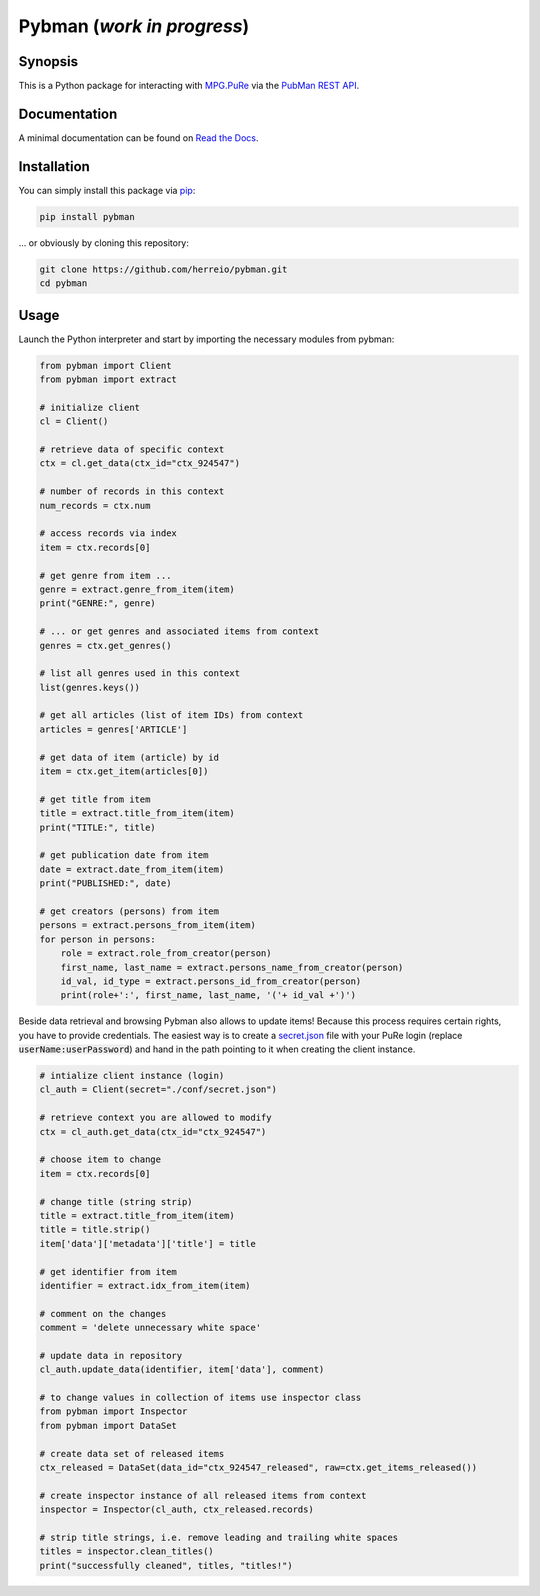 Pybman (*work in progress*)
=============================

Synopsis
--------

This is a Python package for interacting with `MPG.PuRe <https://pure.mpg.de>`_ via the `PubMan REST API <https://pure.mpg.de/rest/swagger-ui.html>`_.

Documentation
-------------

A minimal documentation can be found on `Read the Docs <https://pybman.readthedocs.io/>`_.

Installation
------------

You can simply install this package via `pip <https://pypi.org/project/pybman/>`_:

.. code-block:: shell

    pip install pybman

... or obviously by cloning this repository:

.. code-block:: shell

    git clone https://github.com/herreio/pybman.git
    cd pybman

Usage
-----

Launch the Python interpreter and start by importing the necessary modules from pybman:

.. code-block:: python

    from pybman import Client
    from pybman import extract

    # initialize client
    cl = Client()

    # retrieve data of specific context
    ctx = cl.get_data(ctx_id="ctx_924547")
    
    # number of records in this context
    num_records = ctx.num

    # access records via index
    item = ctx.records[0]

    # get genre from item ...
    genre = extract.genre_from_item(item)
    print("GENRE:", genre)

    # ... or get genres and associated items from context
    genres = ctx.get_genres()
    
    # list all genres used in this context
    list(genres.keys())

    # get all articles (list of item IDs) from context
    articles = genres['ARTICLE']

    # get data of item (article) by id
    item = ctx.get_item(articles[0])

    # get title from item
    title = extract.title_from_item(item)
    print("TITLE:", title)

    # get publication date from item
    date = extract.date_from_item(item)
    print("PUBLISHED:", date)

    # get creators (persons) from item
    persons = extract.persons_from_item(item)
    for person in persons:
        role = extract.role_from_creator(person)
        first_name, last_name = extract.persons_name_from_creator(person)
        id_val, id_type = extract.persons_id_from_creator(person)
        print(role+':', first_name, last_name, '('+ id_val +')')


Beside data retrieval and browsing Pybman also allows to update items! Because this process requires certain rights, you have to provide credentials. The easiest way is to create a `secret.json <./conf/secret.json>`_ file with your PuRe login (replace :code:`userName:userPassword`) and hand in the path pointing to it when creating the client instance.


.. code-block:: python

    # intialize client instance (login)
    cl_auth = Client(secret="./conf/secret.json")

    # retrieve context you are allowed to modify
    ctx = cl_auth.get_data(ctx_id="ctx_924547")

    # choose item to change
    item = ctx.records[0]

    # change title (string strip)
    title = extract.title_from_item(item)
    title = title.strip()
    item['data']['metadata']['title'] = title

    # get identifier from item
    identifier = extract.idx_from_item(item)

    # comment on the changes
    comment = 'delete unnecessary white space'

    # update data in repository
    cl_auth.update_data(identifier, item['data'], comment)

    # to change values in collection of items use inspector class
    from pybman import Inspector
    from pybman import DataSet

    # create data set of released items
    ctx_released = DataSet(data_id="ctx_924547_released", raw=ctx.get_items_released())

    # create inspector instance of all released items from context
    inspector = Inspector(cl_auth, ctx_released.records)

    # strip title strings, i.e. remove leading and trailing white spaces
    titles = inspector.clean_titles()
    print("successfully cleaned", titles, "titles!")
